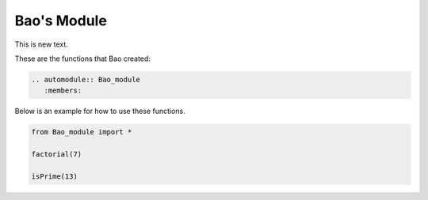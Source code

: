 
Bao's Module
============

This is new text.

These are the functions that Bao created:

.. code:: python

   .. automodule:: Bao_module
      :members:

Below is an example for how to use these functions.

.. code:: python

   from Bao_module import *
   
   factorial(7)

   isPrime(13)

